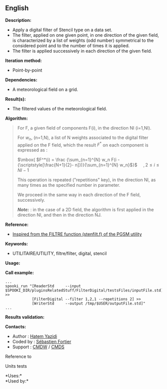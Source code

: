 ** English















*Description:*

- Apply a digital filter of Stencil type on a data set.
- The filter, applied on one given point, in one direction of the given
  field, is characterized by a list of weights (odd number) symmetrical
  to the considered point and to the number of times it is applied.
- The filter is applied successively in each direction of the given
  field.

*Iteration method:*

- Point-by-point

*Dependencies:*

- A meteorological field on a grid.

*Result(s):*

- The filtered values of the meteorological field.

*Algorithm:*

#+begin_quote
  For F, a given field of components F(i), in the direction NI (i=1,NI).

  For \(\mbox{ $w_n$}\), (n=1,N), a list of N weights associated to the
  digital filter applied on the F field, which the result \(\mbox{
  $F^*$}\) on each component is expressed as :

  \(\mbox{ $F^*(i) = \frac {\sum_{n=1}^{N} w_n F(i -
  {\scriptstyle[\frac{N+1}{2}- n]})}{\sum_{n=1}^{N} w_n}$}\)    
  \(\mbox{ $, 2 \leq i \leq NI-1$}\)

  This operation is repeated ("repetitions" key), in the direction NI,
  as many times as the specified number in parameter.

  We proceed in the same way in each direction of the F field,
  successively.

  */Note:/* : in the case of a 2D field, the algorithm is first applied
  in the direction NI, and then in the direction NJ.
#+end_quote

*Reference:*

- [[https://wiki.cmc.ec.gc.ca/images/d/dc/Spooki_-_Filtre_html.pdf][Inspired
  from the FILTRE function (stenfilt.f) of the PGSM utility]]

*Keywords:*

- UTILITAIRE/UTILITY, filtre/filter, digital, stencil

*Usage:*

*Call example:* 

#+begin_example
      ...
      spooki_run "[ReaderStd     --input $SPOOKI_DIR/pluginsRelatedStuff/FilterDigital/testsFiles/inputFile.std] >>
                  [FilterDigital --filter 1,2,1 --repetitions 2] >>
                  [WriterStd     --output /tmp/$USER/outputFile.std]"
      ...
#+end_example

*Results validation:*

*Contacts:*

- Author : [[https://wiki.cmc.ec.gc.ca/wiki/User:Yazidih][Hatem Yazidi]]
- Coded by : [[https://wiki.cmc.ec.gc.ca/wiki/User:Fortiers][Sébastien
  Fortier]]
- Support : [[https://wiki.cmc.ec.gc.ca/wiki/CMDW][CMDW]] /
  [[https://wiki.cmc.ec.gc.ca/wiki/CMDS][CMDS]]

Reference to 


Units tests



*Uses:*\\

*Used by:*\\



  

